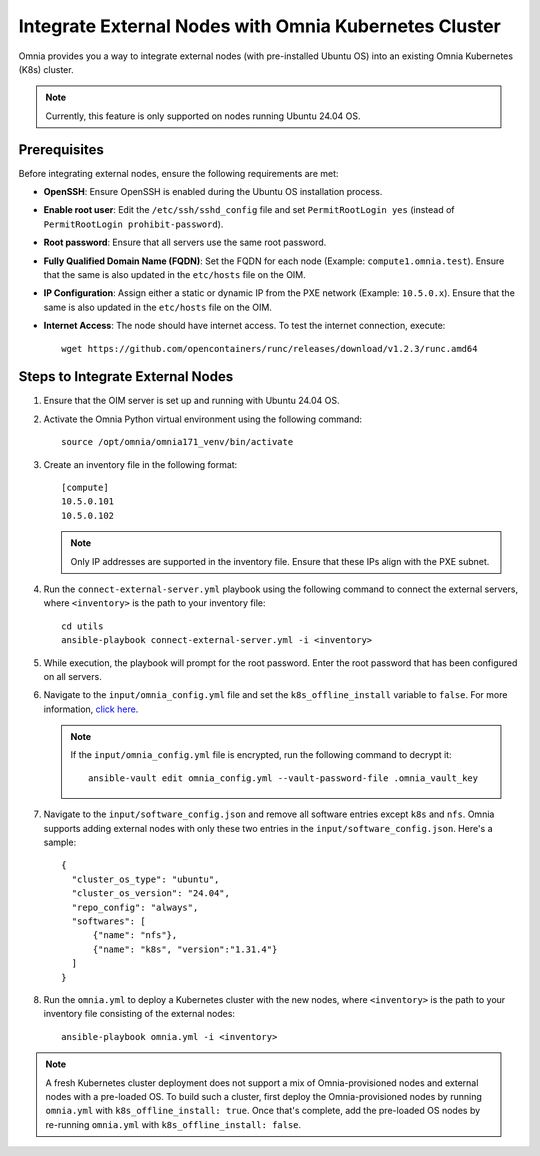 Integrate External Nodes with Omnia Kubernetes Cluster
========================================================

Omnia provides you a way to integrate external nodes (with pre-installed Ubuntu OS) into an existing Omnia Kubernetes (K8s) cluster.

.. note:: Currently, this feature is only supported on nodes running Ubuntu 24.04 OS.

Prerequisites
--------------

Before integrating external nodes, ensure the following requirements are met:

* **OpenSSH**: Ensure OpenSSH is enabled during the Ubuntu OS installation process.
* **Enable root user**: Edit the ``/etc/ssh/sshd_config`` file and set ``PermitRootLogin yes`` (instead of ``PermitRootLogin prohibit-password``). 
* **Root password**: Ensure that all servers use the same root password.
* **Fully Qualified Domain Name (FQDN)**: Set the FQDN for each node (Example: ``compute1.omnia.test``). Ensure that the same is also updated in the ``etc/hosts`` file on the OIM.
* **IP Configuration**: Assign either a static or dynamic IP from the PXE network (Example: ``10.5.0.x``). Ensure that the same is also updated in the ``etc/hosts`` file on the OIM.
* **Internet Access**: The node should have internet access. To test the internet connection, execute: ::

    wget https://github.com/opencontainers/runc/releases/download/v1.2.3/runc.amd64

Steps to Integrate External Nodes
----------------------------------

1. Ensure that the OIM server is set up and running with Ubuntu 24.04 OS.

2. Activate the Omnia Python virtual environment using the following command:
   ::
	source /opt/omnia/omnia171_venv/bin/activate

3. Create an inventory file in the following format:
   
   ::

    [compute]
    10.5.0.101
    10.5.0.102
 
   .. note:: Only IP addresses are supported in the inventory file. Ensure that these IPs align with the PXE subnet.

4. Run the ``connect-external-server.yml`` playbook using the following command to connect the external servers, where ``<inventory>`` is the path to your inventory file:
   ::
	cd utils
	ansible-playbook connect-external-server.yml -i <inventory>

5. While execution, the playbook will prompt for the root password. Enter the root password that has been configured on all servers.

6. Navigate to the ``input/omnia_config.yml`` file and set the ``k8s_offline_install`` variable to ``false``. For more information, `click here <../OmniaInstallGuide/Ubuntu/OmniaCluster/schedulerinputparams.html#id1>`_.
   
   .. note:: If the ``input/omnia_config.yml`` file is encrypted, run the following command to decrypt it:
 	::
	   ansible-vault edit omnia_config.yml --vault-password-file .omnia_vault_key
   
7. Navigate to the ``input/software_config.json`` and remove all software entries except ``k8s`` and ``nfs``. Omnia supports adding external nodes with only these two entries in the ``input/software_config.json``. Here's a sample:
   ::
      {
        "cluster_os_type": "ubuntu",
        "cluster_os_version": "24.04",
        "repo_config": "always",
        "softwares": [
            {"name": "nfs"},
            {"name": "k8s", "version":"1.31.4"}
        ]
      }

8. Run the ``omnia.yml`` to deploy a Kubernetes cluster with the new nodes, where ``<inventory>`` is the path to your inventory file consisting of the external nodes:
   ::
	ansible-playbook omnia.yml -i <inventory>

.. note:: A fresh Kubernetes cluster deployment does not support a mix of Omnia-provisioned nodes and external nodes with a pre-loaded OS. To build such a cluster, first deploy the Omnia-provisioned nodes by running ``omnia.yml`` with ``k8s_offline_install: true``. Once that's complete, add the pre-loaded OS nodes by re-running ``omnia.yml`` with ``k8s_offline_install: false``.

